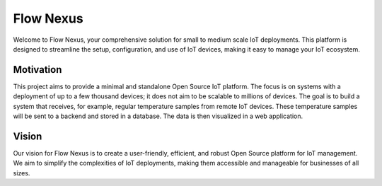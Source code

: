 Flow Nexus
==========

Welcome to Flow Nexus, your comprehensive solution for small to medium scale
IoT deployments. This platform is designed to streamline the setup,
configuration, and use of IoT devices, making it easy to manage your IoT
ecosystem.

Motivation
..........

This project aims to provide a minimal and standalone Open Source IoT platform.
The focus is on systems with a deployment of up to a few thousand devices; it
does not aim to be scalable to millions of devices. The goal is to build a
system that receives, for example, regular temperature samples from remote IoT
devices. These temperature samples will be sent to a backend and stored in a
database. The data is then visualized in a web application.

Vision
......

Our vision for Flow Nexus is to create a user-friendly, efficient, and robust
Open Source platform for IoT management. We aim to simplify the complexities of
IoT deployments, making them accessible and manageable for businesses of all
sizes.
